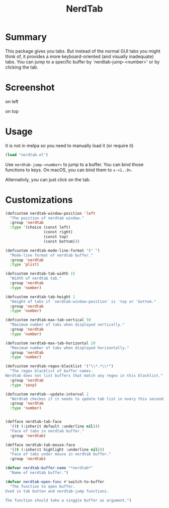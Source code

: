 #+TITLE: NerdTab

* Summary

This package gives you tabs.
But instead of the normal GUI tabs you might think of,
it provides a more keyboard-oriented (and visually inadequate) tabs.
You can jump to a specific buffer by `nerdtab-jump-<number>'
or by clicking the tab.

* Screenshot

- on left :: [[./s0.png][./s0.png]]

- on top :: [[./s1.png][./s1.png]]

            
* Usage

  
It is not in melpa so you need to manually load it (or require it)
#+BEGIN_SRC lisp
(load "nerdtab.el")
#+END_SRC

Use =nerdtab-jump-<number>= to jump to a buffer.
You can bind those functions to keys. 
On macOS, you can bind them to =s-<1..9>=. 

Alternativly, you can just click on the tab.
            
* Customizations

#+BEGIN_SRC lisp
(defcustom nerdtab-window-position 'left
  "The position of nerdtab window."
  :group 'nerdtab
  :type '(choice (const left)
                 (const right)
                 (const top)
                 (const bottom)))

(defcustom nerdtab-mode-line-format '(" ")
  "Mode-line format of nerdtab buffer."
  :group 'nerdtab
  :type 'plist)

(defcustom nerdtab-tab-width 15
  "Width of nerdtab tab."
  :group 'nerdtab
  :type 'number)

(defcustom nerdtab-tab-height 1
  "Height of tabs if `nerdtab-window-position' is 'top or 'bottom."
  :group 'nerdtab
  :type 'number)

(defcustom nerdtab-max-tab-vertical 50
  "Maximum number of tabs when displayed vertically."
  :group 'nerdtab
  :type 'number)

(defcustom nerdtab-max-tab-horizontal 20
  "Maximum number of tabs when displayed horizontally."
  :group 'nerdtab
  :type 'number)

(defcustom nerdtab-regex-blacklist '("\\*.*\\*")
  "The regex blacklist of buffer names.
Nerdtab does not list buffers that match any regex in this blacklist."
  :group 'nerdtab
  :type 'sexp)

(defcustom nerdtab--update-interval 2
  "Nerdtab checkes if it needs to update tab list in every this seconds."
  :group 'nerdtab
  :type 'number)


(defface nerdtab-tab-face
  '((t (:inherit default :underline nil)))
  "Face of tabs in nerdtab buffer."
  :group 'nerdtab)

(defface nerdtab-tab-mouse-face
  '((t (:inherit highlight :underline nil)))
  "Face of tabs under mouse in nerdtab buffer."
  :group 'nerdtab)

(defvar nerdtab-buffer-name "*nerdtab*"
  "Name of nerdtab buffer.")

(defvar nerdtab-open-func #'switch-to-buffer
  "The function to open buffer.
Used in tab button and nerdtab-jump functions.

The function should take a singgle buffer as argument.")
#+END_SRC
